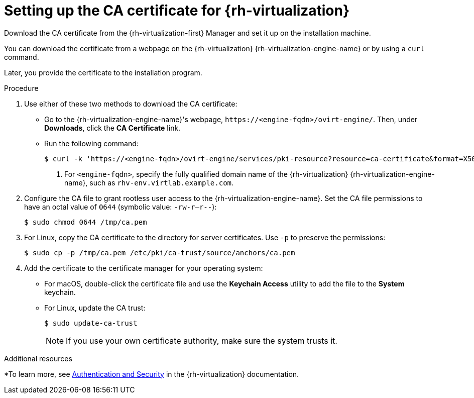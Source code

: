 // Module included in the following assemblies:
//
// * installing/installing_rhv/installing-rhv-customizations.adoc
// * installing/installing_rhv/installing-rhv-default.adoc
// * installing/installing-rhv-restricted-network.adoc

:_content-type: PROCEDURE
[id="installing-rhv-setting-up-ca-certificate_{context}"]
= Setting up the CA certificate for {rh-virtualization}

Download the CA certificate from the {rh-virtualization-first} Manager and set it up on the installation machine.

You can download the certificate from a webpage on the {rh-virtualization} {rh-virtualization-engine-name} or by using a `curl` command.

Later, you provide the certificate to the installation program.

.Procedure

. Use either of these two methods to download the CA certificate:
** Go to the {rh-virtualization-engine-name}'s webpage, `\https://<engine-fqdn>/ovirt-engine/`. Then, under *Downloads*, click the *CA Certificate* link.
** Run the following command:
+
[source,terminal]
----
$ curl -k 'https://<engine-fqdn>/ovirt-engine/services/pki-resource?resource=ca-certificate&format=X509-PEM-CA' -o /tmp/ca.pem  <1>
----
<1> For `<engine-fqdn>`, specify the fully qualified domain name of the {rh-virtualization} {rh-virtualization-engine-name}, such as `rhv-env.virtlab.example.com`.

. Configure the CA file to grant rootless user access to the {rh-virtualization-engine-name}. Set the CA file permissions to have an octal value of `0644` (symbolic value: `-rw-r--r--`):
+
[source,terminal]
----
$ sudo chmod 0644 /tmp/ca.pem
----
. For Linux, copy the CA certificate to the directory for server certificates. Use `-p` to preserve the permissions:
+
[source,terminal]
----
$ sudo cp -p /tmp/ca.pem /etc/pki/ca-trust/source/anchors/ca.pem
----
. Add the certificate to the certificate manager for your operating system:
** For macOS, double-click the certificate file and use the *Keychain Access* utility to add the file to the *System* keychain.
** For Linux, update the CA trust:
+
[source,terminal]
----
$ sudo update-ca-trust
----
+
[NOTE]
====
If you use your own certificate authority, make sure the system trusts it.
====

[role="_additional-resources"]
.Additional resources
*To learn more, see link:https://access.redhat.com/documentation/en-us/red_hat_virtualization/4.0/html/rest_api_guide/documents-002_authentication_and_security[Authentication and Security] in the {rh-virtualization} documentation.

